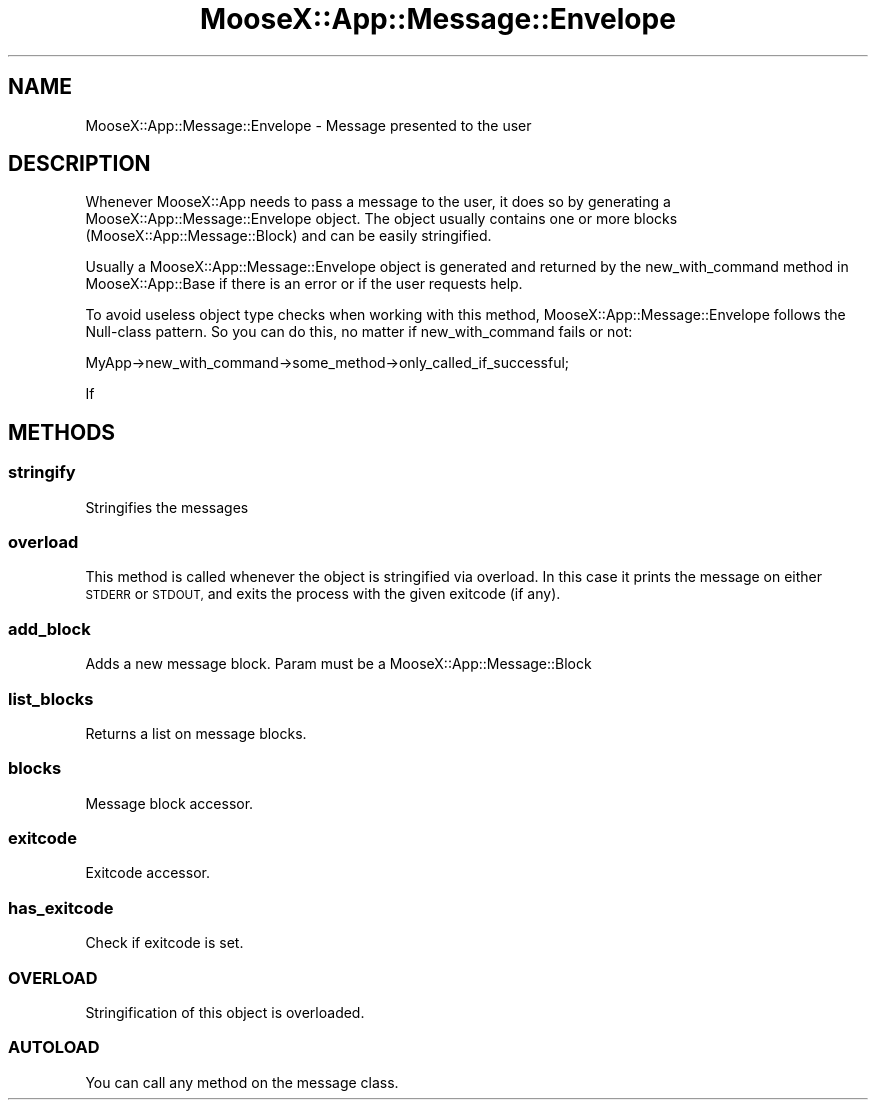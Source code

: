 .\" Automatically generated by Pod::Man 4.14 (Pod::Simple 3.40)
.\"
.\" Standard preamble:
.\" ========================================================================
.de Sp \" Vertical space (when we can't use .PP)
.if t .sp .5v
.if n .sp
..
.de Vb \" Begin verbatim text
.ft CW
.nf
.ne \\$1
..
.de Ve \" End verbatim text
.ft R
.fi
..
.\" Set up some character translations and predefined strings.  \*(-- will
.\" give an unbreakable dash, \*(PI will give pi, \*(L" will give a left
.\" double quote, and \*(R" will give a right double quote.  \*(C+ will
.\" give a nicer C++.  Capital omega is used to do unbreakable dashes and
.\" therefore won't be available.  \*(C` and \*(C' expand to `' in nroff,
.\" nothing in troff, for use with C<>.
.tr \(*W-
.ds C+ C\v'-.1v'\h'-1p'\s-2+\h'-1p'+\s0\v'.1v'\h'-1p'
.ie n \{\
.    ds -- \(*W-
.    ds PI pi
.    if (\n(.H=4u)&(1m=24u) .ds -- \(*W\h'-12u'\(*W\h'-12u'-\" diablo 10 pitch
.    if (\n(.H=4u)&(1m=20u) .ds -- \(*W\h'-12u'\(*W\h'-8u'-\"  diablo 12 pitch
.    ds L" ""
.    ds R" ""
.    ds C` ""
.    ds C' ""
'br\}
.el\{\
.    ds -- \|\(em\|
.    ds PI \(*p
.    ds L" ``
.    ds R" ''
.    ds C`
.    ds C'
'br\}
.\"
.\" Escape single quotes in literal strings from groff's Unicode transform.
.ie \n(.g .ds Aq \(aq
.el       .ds Aq '
.\"
.\" If the F register is >0, we'll generate index entries on stderr for
.\" titles (.TH), headers (.SH), subsections (.SS), items (.Ip), and index
.\" entries marked with X<> in POD.  Of course, you'll have to process the
.\" output yourself in some meaningful fashion.
.\"
.\" Avoid warning from groff about undefined register 'F'.
.de IX
..
.nr rF 0
.if \n(.g .if rF .nr rF 1
.if (\n(rF:(\n(.g==0)) \{\
.    if \nF \{\
.        de IX
.        tm Index:\\$1\t\\n%\t"\\$2"
..
.        if !\nF==2 \{\
.            nr % 0
.            nr F 2
.        \}
.    \}
.\}
.rr rF
.\" ========================================================================
.\"
.IX Title "MooseX::App::Message::Envelope 3"
.TH MooseX::App::Message::Envelope 3 "2019-05-13" "perl v5.32.0" "User Contributed Perl Documentation"
.\" For nroff, turn off justification.  Always turn off hyphenation; it makes
.\" way too many mistakes in technical documents.
.if n .ad l
.nh
.SH "NAME"
MooseX::App::Message::Envelope \- Message presented to the user
.SH "DESCRIPTION"
.IX Header "DESCRIPTION"
Whenever MooseX::App needs to pass a message to the user, it does so by
generating a MooseX::App::Message::Envelope object. The object usually
contains one or more blocks (MooseX::App::Message::Block) and can be
easily stringified.
.PP
Usually a MooseX::App::Message::Envelope object is generated and returned
by the new_with_command method in MooseX::App::Base
if there is an error or if the user requests help.
.PP
To avoid useless object type checks when working with this method,
MooseX::App::Message::Envelope follows the Null-class pattern. So you can do
this, no matter if new_with_command fails or not:
.PP
.Vb 1
\& MyApp\->new_with_command\->some_method\->only_called_if_successful;
.Ve
.PP
If
.SH "METHODS"
.IX Header "METHODS"
.SS "stringify"
.IX Subsection "stringify"
Stringifies the messages
.SS "overload"
.IX Subsection "overload"
This method is called whenever the object is stringified via overload. In this
case it prints the message on either \s-1STDERR\s0 or \s-1STDOUT,\s0 and exits the process
with the given exitcode (if any).
.SS "add_block"
.IX Subsection "add_block"
Adds a new message block. Param must be a MooseX::App::Message::Block
.SS "list_blocks"
.IX Subsection "list_blocks"
Returns a list on message blocks.
.SS "blocks"
.IX Subsection "blocks"
Message block accessor.
.SS "exitcode"
.IX Subsection "exitcode"
Exitcode accessor.
.SS "has_exitcode"
.IX Subsection "has_exitcode"
Check if exitcode is set.
.SS "\s-1OVERLOAD\s0"
.IX Subsection "OVERLOAD"
Stringification of this object is overloaded.
.SS "\s-1AUTOLOAD\s0"
.IX Subsection "AUTOLOAD"
You can call any method on the message class.
